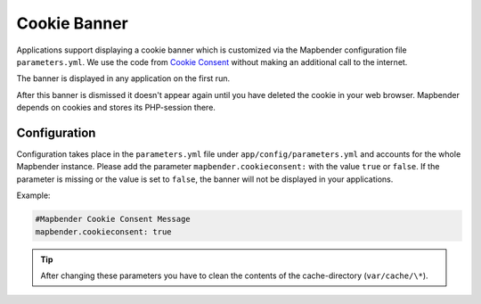.. _cookieconsent:

Cookie Banner
=============

Applications support displaying a cookie banner which is customized via the Mapbender configuration file ``parameters.yml``. We use the code from `Cookie Consent <https://cookieconsent.insites.com/>`_ without making an additional call to the internet.

The banner is displayed in any application on the first run.

.. image:: ../../../figures/cookiebanner.png
           :scale: 80

After this banner is dismissed it doesn't appear again until you have deleted the cookie in your web browser. Mapbender depends on cookies and stores its PHP-session there.


Configuration
-------------

Configuration takes place in the ``parameters.yml`` file under ``app/config/parameters.yml`` and accounts for the whole Mapbender instance. Please add the parameter ``mapbender.cookieconsent:`` with the value ``true`` or ``false``. If the parameter is missing or the value is set to ``false``, the banner will not be displayed in your applications.

Example:

.. code-block:: yaml

    #Mapbender Cookie Consent Message
    mapbender.cookieconsent: true


.. tip:: After changing these parameters you have to clean the contents of the cache-directory (``var/cache/\*``).